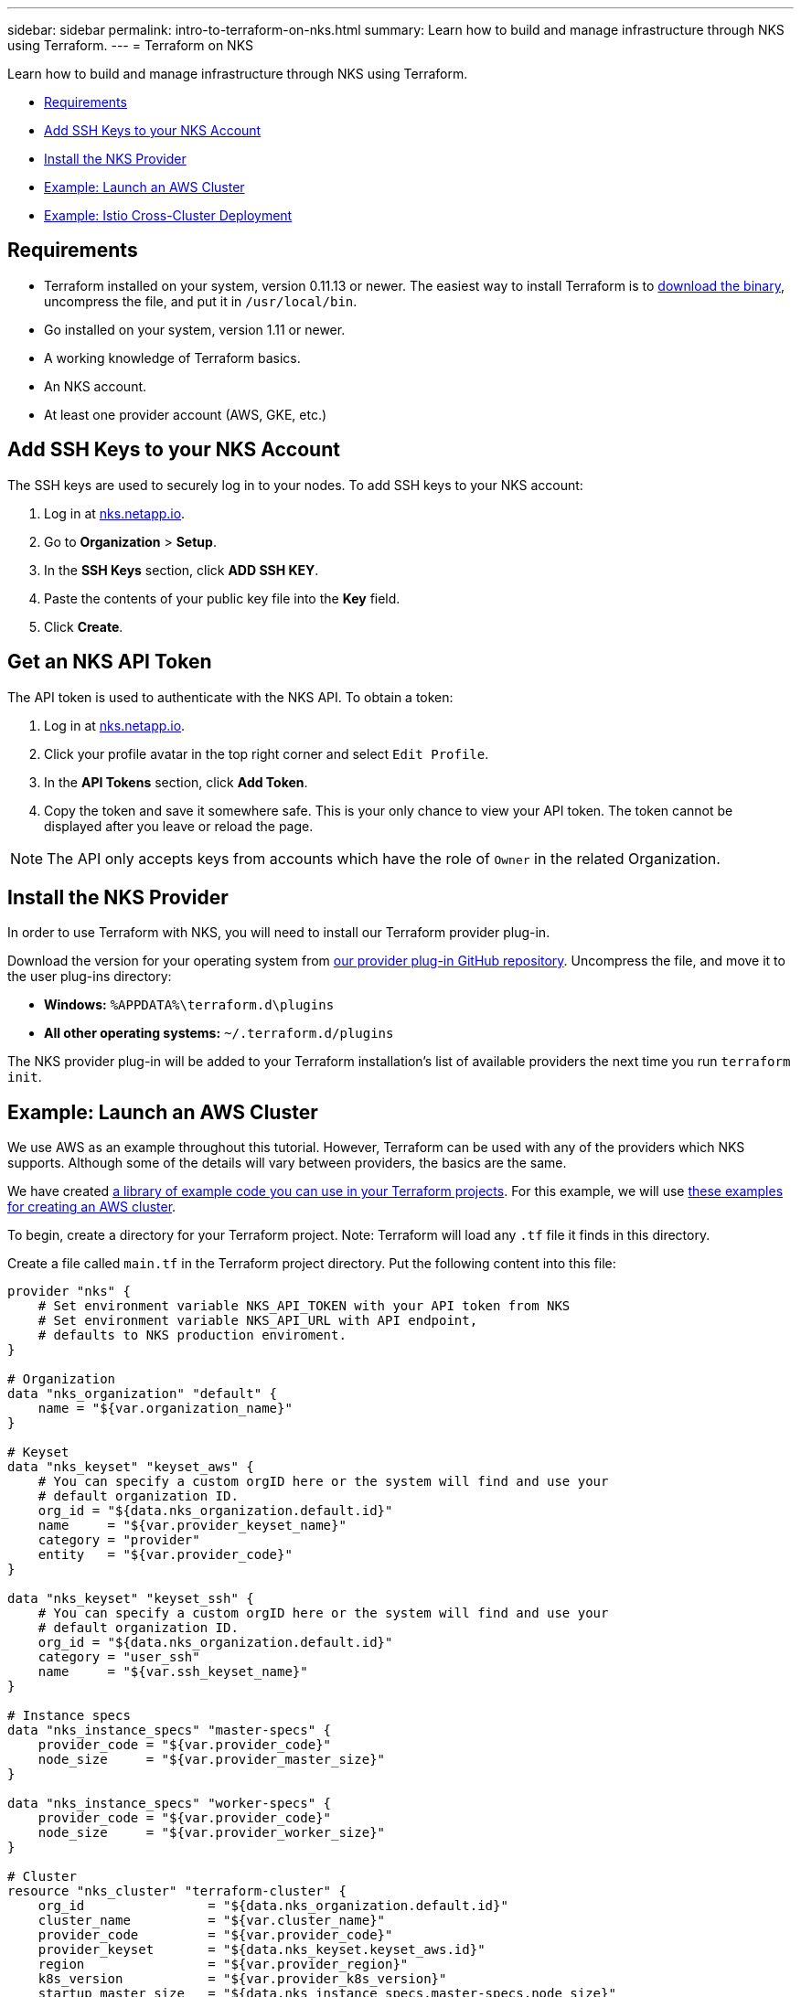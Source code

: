 ---
sidebar: sidebar
permalink: intro-to-terraform-on-nks.html
summary: Learn how to build and manage infrastructure through NKS using Terraform.
---
= Terraform on NKS

Learn how to build and manage infrastructure through NKS using Terraform.

* <<Requirements>>
* <<Add SSH Keys to your NKS Account>>
* <<Install the NKS Provider>>
* <<Example: Launch an AWS Cluster>>
* <<Example: Istio Cross-Cluster Deployment>>

== Requirements

* Terraform installed on your system, version 0.11.13 or newer. The easiest way to install Terraform is to https://www.terraform.io/downloads.html[download the binary], uncompress the file, and put it in `/usr/local/bin`.
* Go installed on your system, version 1.11 or newer.
* A working knowledge of Terraform basics.
* An NKS account.
* At least one provider account (AWS, GKE, etc.)

== Add SSH Keys to your NKS Account

The SSH keys are used to securely log in to your nodes. To add SSH keys to your NKS account:

1. Log in at https://nks.netapp.io[nks.netapp.io].
2. Go to **Organization** > **Setup**.
3. In the **SSH Keys** section, click **ADD SSH KEY**.
4. Paste the contents of your public key file into the **Key** field.
5. Click **Create**.

== Get an NKS API Token

The API token is used to authenticate with the NKS API. To obtain a token:

1. Log in at https://nks.netapp.io[nks.netapp.io].
2. Click your profile avatar in the top right corner and select `Edit Profile`.
3. In the **API Tokens** section, click **Add Token**.
4. Copy the token and save it somewhere safe. This is your only chance to view your API token. The token cannot be displayed after you leave or reload the page.

NOTE: The API only accepts keys from accounts which have the role of `Owner` in the related Organization.

== Install the NKS Provider

In order to use Terraform with NKS, you will need to install our Terraform provider plug-in.

Download the version for your operating system from https://github.com/NetApp/terraform-provider-nks/releases[our provider plug-in GitHub repository]. Uncompress the file, and move it to the user plug-ins directory:

* **Windows:**	`%APPDATA%\terraform.d\plugins`
* **All other operating systems:** `~/.terraform.d/plugins`

The NKS provider plug-in will be added to your Terraform installation's list of available providers the next time you run `terraform init`.

== Example: Launch an AWS Cluster

We use AWS as an example throughout this tutorial. However, Terraform can be used with any of the providers which NKS supports. Although some of the details will vary between providers, the basics are the same.

We have created https://github.com/NetApp/terraform-provider-nks/tree/development/examples[a library of example code you can use in your Terraform projects]. For this example, we will use https://github.com/NetApp/terraform-provider-nks/tree/development/examples/aws[these examples for creating an AWS cluster].

To begin, create a directory for your Terraform project. Note: Terraform will load any `.tf` file it finds in this directory.

Create a file called `main.tf` in the Terraform project directory. Put the following content into this file:

----
provider "nks" {
    # Set environment variable NKS_API_TOKEN with your API token from NKS
    # Set environment variable NKS_API_URL with API endpoint,
    # defaults to NKS production enviroment.
}

# Organization
data "nks_organization" "default" {
    name = "${var.organization_name}"
}

# Keyset
data "nks_keyset" "keyset_aws" {
    # You can specify a custom orgID here or the system will find and use your
    # default organization ID.
    org_id = "${data.nks_organization.default.id}"
    name     = "${var.provider_keyset_name}"
    category = "provider"
    entity   = "${var.provider_code}"
}

data "nks_keyset" "keyset_ssh" {
    # You can specify a custom orgID here or the system will find and use your
    # default organization ID.
    org_id = "${data.nks_organization.default.id}"
    category = "user_ssh"
    name     = "${var.ssh_keyset_name}"
}

# Instance specs
data "nks_instance_specs" "master-specs" {
    provider_code = "${var.provider_code}"
    node_size     = "${var.provider_master_size}"
}

data "nks_instance_specs" "worker-specs" {
    provider_code = "${var.provider_code}"
    node_size     = "${var.provider_worker_size}"
}

# Cluster
resource "nks_cluster" "terraform-cluster" {
    org_id                = "${data.nks_organization.default.id}"
    cluster_name          = "${var.cluster_name}"
    provider_code         = "${var.provider_code}"
    provider_keyset       = "${data.nks_keyset.keyset_aws.id}"
    region                = "${var.provider_region}"
    k8s_version           = "${var.provider_k8s_version}"
    startup_master_size   = "${data.nks_instance_specs.master-specs.node_size}"
    startup_worker_count  = 2
    startup_worker_size   = "${data.nks_instance_specs.worker-specs.node_size}"
    zone                  = "${var.provider_zone}"
    provider_network_cidr = "${var.provider_network_cidr}"
    provider_subnet_cidr  = "${var.provider_subnet_cidr}"
    rbac_enabled          = true
    dashboard_enabled     = true
    etcd_type             = "${var.provider_etcd_type}"
    platform              = "${var.provider_platform}"
    channel               = "${var.provider_channel}"
    ssh_keyset            = "${data.nks_keyset.keyset_ssh.id}"
}
----

Save and exit the file.

This configuration file will reference variables that you set in the next file we create. Create `variables.tf` and put the following content into the file:

----
# Organization
variable "organization_name" {
    description = "NKS organization name"
    default     = ""
}

# Cluster
variable "cluster_name" {
    description = "NKS cluster name"
    default     = ""
}

# Keyset
variable "ssh_keyset_name" {
    description = "NKS ssh keyset name"
    default     = ""
}

variable "provider_keyset_name" {
    description = "Cloud provider keyset name"
    default     = ""
}

# Cloud provider configuration variables
variable "provider_category" {
    description = "NKS provider category"
    default     = ""
}

variable "provider_entity" {
    description = "NKS ssh keyset name"
    default     = ""
}

variable "provider_code" {
    description = "Cloud provider type code"
    default     = ""
}

variable "provider_k8s_version" {
    description = "Cloud provider kubernetes version"
    default     = ""
}

variable "provider_etcd_type" {
    description = "Cloud provider etcd type"
    default     = ""
}

variable "provider_channel" {
    description = "Cloud provider channel"
    default     = ""
}

variable "provider_platform" {
    description = "Cloud provider platform type"
    default     = ""
}

variable "provider_region" {
    description = "Cloud provider region"
    default     = ""
}

variable "provider_zone" {
    description = "Cloud provider zone"
    default     = ""
}

variable "provider_network_id" {
    description = "Cloud provider network ID"
    default     = ""
}

variable "provider_network_cidr" {
    description = "Cloud provider network CIDR"
    default     = ""
}

variable "provider_subnet_id" {
    description = "Cloud provider subnet ID"
    default     = ""
}

variable "provider_subnet_cidr" {
    description = "Cloud provider subnet CIDR"
    default     = ""
}

variable "provider_subnet_id2" {
    description = "Cloud provider subnet ID for second master"
    default     = ""
}

variable "provider_master_size" {
    description = "Cloud provider master node size"
    default     = ""
}

variable "provider_worker_size" {
    description = "Cloud provider worker node size"
    default     = ""
}
----

Then make `terraform.tfvars` with the following content:

----
# Organization
organization_name = "My Organization"

# Cluster
cluster_name = "Terraform AWS Cluster"

# Keyset
provider_keyset_name = "My AWS Credentials"
ssh_keyset_name = "My SSH Keyset"

# Provider
provider_code = "aws"
provider_k8s_version = "v1.13.2"
provider_platform = "coreos"
provider_channel = "stable"
provider_etcd_type = "classic"
provider_region = "us-east-2"
provider_zone = "us-east-2a"
provider_network_id = "__new__"
provider_network_cidr = "10.0.0.0/16"
provider_subnet_id = "__new__"
provider_subnet_cidr = "10.0.1.0/24"
provider_master_size = "t2.medium"
provider_worker_size = "t2.medium"
----

There are three lines in this file you will need to customize:

----
organization_name = "My Organization"
provider_keyset_name = "My AWS Credentials"
ssh_keyset_name = "My SSH Keyset"
----

Change these to reflect your actual Organization, provider keyset, and SSH keyset names.

You can also change any of the other values to suit your needs. When you are ready to run the example, first export your NKS API token. From inside your project directory, use the command:

----
export NKS_API_TOKEN=[Your NKS API token]
----

Since we have changed the Terraform configuration files, use the command:

----
terraform init
----

The next step is to have Terraform check the configuration files, and present you with a plan for executing the changes:

----
terraform plan
----

This command will output the details of what Terraform will do, if you approve its plan:

----
Refreshing Terraform state in-memory prior to plan...
The refreshed state will be used to calculate this plan, but will not be
persisted to local or remote state storage.

data.nks_organization.default: Refreshing state...
data.nks_instance_specs.master-specs: Refreshing state...
data.nks_instance_specs.worker-specs: Refreshing state...
data.nks_keyset.keyset_aws: Refreshing state...
data.nks_keyset.keyset_ssh: Refreshing state...

An execution plan has been generated and is shown below.
Resource actions are indicated with the following symbols:
  + create

Terraform will perform the following actions:

  + nks_cluster.terraform-cluster
      id:                      <computed>
      channel:                 "stable"
[...]

Plan: 3 to add, 0 to change, 0 to destroy.
----

If everything looks good, execute this plan and launch your cluster with the command:

----
terraform apply
----

When you are finished, remove the example and delete the clusters with the command:

----
terraform destroy
----

== Example: Istio Cross-Cluster Deployment

This example uses the NKS Terraform provider to deploy two Azure clusters. It then connects them with an Istio mesh.

We have created https://github.com/NetApp/terraform-provider-nks/tree/development/examples[a library of example code you can use in your Terraform projects]. For this example, we will use https://github.com/NetApp/terraform-provider-nks/tree/development/examples/istio-mesh[these examples for creating an Istio cross-cluster mesh].

To begin, create a directory for your Terraform project. Note: Terraform will load any `.tf` file it finds in this directory.

Create a file called `main.tf` in the Terraform project directory. Put the following content into this file:

----
provider "nks" {
  # Set environment variable NKS_API_TOKEN with your API token from NKS
  # Set environment variable NKS_API_URL with API endpoint,
  # defaults to NKS production enviroment.
}

# Organization
data "nks_organization" "default" {
  name = "${var.organization_name}"
}

# Keysets
data "nks_keyset" "keyset_default" {
  # You can specify a custom orgID here or the system will find and use your
  # default organization ID.
  org_id = "${data.nks_organization.default.id}"

  name     = "${var.provider_keyset_name}"
  category = "provider"
  entity   = "${var.provider_code}"
}

data "nks_keyset" "keyset_ssh" {
  # You can specify a custom orgID here or the system will find and use your
  # default organization ID.
  org_id = "${data.nks_organization.default.id}"

  category = "user_ssh"
  name     = "${var.ssh_keyset_name}"
}

# Instance specs
data "nks_instance_specs" "master-specs" {
  provider_code = "${var.provider_code}"
  node_size     = "${var.provider_master_size}"
}

data "nks_instance_specs" "worker-specs" {
  provider_code = "${var.provider_code}"
  node_size     = "${var.provider_worker_size}"
}

# Clusters
resource "nks_cluster" "terraform-cluster-a" {
  org_id                            = "${data.nks_organization.default.id}"
  cluster_name                      = "${var.a_cluster_name}"
  provider_code                     = "${var.provider_code}"
  provider_keyset                   = "${data.nks_keyset.keyset_default.id}"
  region                            = "${var.provider_region}"
  k8s_version                       = "${var.provider_k8s_version}"
  startup_master_size               = "${data.nks_instance_specs.master-specs.node_size}"
  startup_worker_count              = 2
  startup_worker_size               = "${data.nks_instance_specs.worker-specs.node_size}"
  provider_resource_group_requested = "${var.provider_resource_group}"
  rbac_enabled                      = true
  dashboard_enabled                 = true
  etcd_type                         = "${var.provider_etcd_type}"
  platform                          = "${var.provider_platform}"
  channel                           = "${var.provider_channel}"
  ssh_keyset                        = "${data.nks_keyset.keyset_ssh.id}"
}

resource "nks_cluster" "terraform-cluster-b" {
  org_id                            = "${data.nks_organization.default.id}"
  cluster_name                      = "${var.b_cluster_name}"
  provider_code                     = "${var.provider_code}"
  provider_keyset                   = "${data.nks_keyset.keyset_default.id}"
  region                            = "${var.provider_region}"
  k8s_version                       = "${var.provider_k8s_version}"
  startup_master_size               = "${data.nks_instance_specs.master-specs.node_size}"
  startup_worker_count              = 2
  startup_worker_size               = "${data.nks_instance_specs.worker-specs.node_size}"
  provider_resource_group_requested = "${var.provider_resource_group}"
  rbac_enabled                      = true
  dashboard_enabled                 = true
  etcd_type                         = "${var.provider_etcd_type}"
  platform                          = "${var.provider_platform}"
  channel                           = "${var.provider_channel}"
  ssh_keyset                        = "${data.nks_keyset.keyset_ssh.id}"
}

# Solutions
resource "nks_solution" "istio-a" {
  org_id     = "${data.nks_organization.default.id}"
  cluster_id = "${nks_cluster.terraform-cluster-a.id}"
  solution   = "istio"
}

resource "nks_solution" "istio-b" {
  org_id     = "${data.nks_organization.default.id}"
  cluster_id = "${nks_cluster.terraform-cluster-b.id}"
  solution   = "istio"
}

# Workspace
data "nks_workspace" "my-workspace" {
  org_id = "${data.nks_organization.default.id}"
}

# Istio mesh
resource "nks_istio_mesh" "terraform-istio-mesh" {
  name      = "${var.istio_mesh_name}"
  mesh_type = "${var.istio_mesh_type}"
  org_id    = "${data.nks_organization.default.id}"
  workspace = "${data.nks_workspace.my-workspace.id}"

  members = [
    {
      cluster           = "${nks_cluster.terraform-cluster-a.id}"
      role              = "host"
      istio_solution_id = "${nks_solution.istio-a.id}"
    },
    {
      cluster           = "${nks_cluster.terraform-cluster-b.id}"
      role              = "guest"
      istio_solution_id = "${nks_solution.istio-b.id}"
    },
  ]
}
----

Save and exit the file.

Next, create `variables.tf` and put the following content into the file:

----
# Organization
variable "organization_name" {
  description = "NKS organization name"
  default     = ""
}

# Cluster
variable "a_cluster_name" {
  description = "NKS cluster name"
  default     = ""
}

variable "b_cluster_name" {
  description = "NKS cluster name"
  default     = ""
}

# Keyset
variable "ssh_keyset_name" {
  description = "NKS ssh keyset name"
  default     = ""
}

variable "provider_keyset_name" {
  description = "Cloud provider keyset name"
  default     = ""
}

# Istio mesh
variable "istio_mesh_name" {
  description = "NKS istio mesh name"
  default     = ""
}

variable "istio_mesh_type" {
  description = "NKS istio mesh type"
  default     = ""
}

# Cloud provider configuration variables
variable "provider_code" {
  description = "Cloud provider type code"
  default     = ""
}

variable "provider_k8s_version" {
  description = "Cloud provider kubernetes version"
  default     = ""
}

variable "provider_etcd_type" {
  description = "Cloud provider etcd type"
  default     = ""
}

variable "provider_channel" {
  description = "Cloud provider channel"
  default     = ""
}

variable "provider_platform" {
  description = "Cloud provider platform type"
  default     = ""
}

variable "provider_region" {
  description = "Cloud provider region"
  default     = ""
}

variable "provider_resource_group" {
  description = "Cloud provider resource group"
  default     = ""
}

variable "provider_network_id" {
  description = "Cloud provider network ID"
  default     = ""
}

variable "provider_network_cidr" {
  description = "Cloud provider network CIDR"
  default     = ""
}

variable "provider_subnet_id" {
  description = "Cloud provider subnet ID"
  default     = ""
}

variable "provider_subnet_cidr" {
  description = "Cloud provider subnet CIDR"
  default     = ""
}

variable "provider_master_size" {
  description = "Cloud provider master node size"
  default     = ""
}

variable "provider_worker_size" {
  description = "Cloud provider worker node size"
  default     = ""
}
----

Save and exit the file.

Finally, create `terraform.tfvars` with the following content:

----
# Organization
organization_name = "My Organization"

# Cluster
a_cluster_name = "TF istio meshes Cluster A"
b_cluster_name = "TF istio meshes Cluster B"

# Keyset
provider_keyset_name = "My Provider Credentials"
ssh_keyset_name = "My SSH Keyset"

# Provider
provider_code = "azure"
provider_k8s_version = "v1.13.2"
provider_platform = "coreos"
provider_region = "eastus"
provider_resource_group = "__new__"
provider_network_id = "__new__"
provider_network_cidr = "10.0.0.0/16"
provider_subnet_id = "__new__"
provider_subnet_cidr = "10.0.1.0/24"
provider_master_size = "standard_f1"
provider_worker_size = "standard_f1"
provider_channel = "stable"
provider_etcd_type = "classic"

# Istio mesh
istio_mesh_name = "tf-istio-mesh"
istio_mesh_type = "cross_cluster"
----

Customize the variables in this file to match your credentials and desired setup. At a minimum, you will need to edit:

----
organization_name = "My Organization"
provider_keyset_name = "My Provider Credentials"
ssh_keyset_name = "My SSH Keyset"
----

Save and exit the file.

When you are ready to run the example, first export your NKS API token. From inside your project directory, use the command:

----
export NKS_API_TOKEN=[Your NKS API token]
----

Then set the API URL:

----
export NKS_API_URL=https://api.nks.netapp.io/
----

Since we have changed the Terraform configuration files, use the command:

----
terraform init
----

The next step is to have Terraform check the configuration files, and present you with a plan for executing the changes:

----
terraform plan
----

If everything in the plan looks correct, execute this plan and launch your clusters with the command:

----
terraform apply
----

When you are finished, remove the example and delete the clusters with the command:

----
terraform destroy
----

_Did this article answer your question? If not, mailto:nks@netapp.com[contact us.]_
